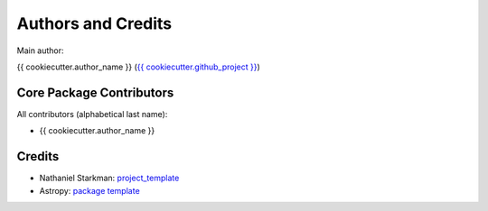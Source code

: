 .. _{{ cookiecutter.package_name }}-credits:

*******************
Authors and Credits
*******************

Main author:

{{ cookiecutter.author_name }} (`{{ cookiecutter.github_project }} <{{ cookiecutter.github_project }}>`_)


Core Package Contributors
=========================

|Contributors|

All contributors (alphabetical last name):

* {{ cookiecutter.author_name }}
  

Credits
=======

* Nathaniel Starkman: `project_template <https://github.com/nstarman/project_template>`_
* Astropy: `package template <https://github.com/astropy/package-template>`_
  

.. |Contributors| image:: https://img.shields.io/github/contributors/cwru-pat/{{ cookiecutter.package_name }}?style=flat
   :alt: GitHub contributors

